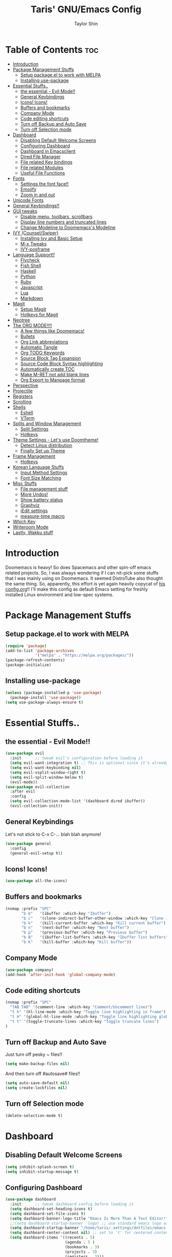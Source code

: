 #+TITLE: Taris' GNU/Emacs Config
#+AUTHOR: Taylor Shin
#+STARTUP: showeverything

* Table of Contents :toc:
- [[#introduction][Introduction]]
- [[#package-management-stuffs][Package Management Stuffs]]
  - [[#setup-packageel-to-work-with-melpa][Setup package.el to work with MELPA]]
  - [[#installing-use-package][Installing use-package]]
- [[#essential-stuffs][Essential Stuffs..]]
  - [[#the-essential---evil-mode][the essential - Evil Mode!!]]
  - [[#general-keybindings][General Keybindings]]
  - [[#icons-icons][Icons! Icons!]]
  - [[#buffers-and-bookmarks][Buffers and bookmarks]]
  - [[#company-mode][Company Mode]]
  - [[#code-editing-shortcuts][Code editing shortcuts]]
  - [[#turn-off-backup-and-auto-save][Turn off Backup and Auto Save]]
  - [[#turn-off-selection-mode][Turn off Selection mode]]
- [[#dashboard][Dashboard]]
  - [[#disabling-default-welcome-screens][Disabling Default Welcome Screens]]
  - [[#configuring-dashboard][Configuring Dashboard]]
  - [[#dashboard-in-emacsclient][Dashboard in Emacsclient]]
  - [[#dired-file-manager][Dired File Manager]]
  - [[#file-related-key-bindings][File related Key bindings]]
  - [[#file-related-modules][File related Modules]]
  - [[#useful-file-functions][Useful File Functions]]
- [[#fonts][Fonts]]
  - [[#settings-the-font-face][Settings the font face!!]]
  - [[#emojify][Emojify]]
  - [[#zoom-in-and-out][Zoom in and out]]
- [[#unicode-fonts][Unicode Fonts]]
- [[#general-keybindings-1][General Keybindings!!]]
- [[#gui-tweaks][GUI tweaks]]
  - [[#disable-menu-toolbars-scrollbars][Disable menu, toolbars, scrollbars]]
  - [[#display-line-numbers-and-truncated-lines][Display line numbers and truncated lines]]
  - [[#change-modeline-to-doomemacss-modeline][Change Modeline to Doomemacs's Modeline]]
- [[#ivy-counselswiper][IVY (Counsel/Swiper)]]
  - [[#installing-ivy-and-basic-setup][Installing Ivy and Basic Setup]]
  - [[#m-x-tweaks][M-x Tweaks]]
  - [[#ivy-posframe][IVY-posframe]]
- [[#language-support][Language Support!!]]
  - [[#flycheck][Flycheck]]
  - [[#fish-shell][Fish Shell]]
  - [[#haskell][Haskell]]
  - [[#python][Python]]
  - [[#ruby][Ruby]]
  - [[#javascript][Javascript]]
  - [[#lua][Lua]]
  - [[#markdown][Markdown]]
- [[#magit][Magit]]
  - [[#setup-magit][Setup Magit]]
  - [[#hotkeys-for-magit][Hotkeys for Magit]]
- [[#neotree][Neotree]]
- [[#the-org-mode][The ORG MODE!!!!]]
  - [[#a-few-things-like-doomemacs][A few things like Doomemacs!]]
  - [[#bullets][Bullets]]
  - [[#org-link-abbreviations][Org Link abbreviations]]
  - [[#automatic-tangle][Automatic Tangle]]
  - [[#org-todo-keywords][Org TODO Keywords]]
  - [[#source-block-tag-expansion][Source Block Tag Expansion]]
  - [[#source-code-block-syntax-highlighting][Source Code Block Syntax highlighting]]
  - [[#automatically-create-toc][Automatically create TOC]]
  - [[#make-m-ret-not-add-blank-lines][Make M-RET not add blank lines]]
  - [[#org-export-to-manpage-format][Org Export to Manpage format]]
- [[#perspective][Perspective]]
- [[#projectile][Projectile]]
- [[#registers][Registers]]
- [[#scrolling][Scrolling]]
- [[#shells][Shells]]
  - [[#eshell][Eshell]]
  - [[#vterm][VTerm]]
- [[#splits-and-window-management][Splits and Window Management]]
  - [[#split-settings][Split Settings]]
  - [[#hotkeys][Hotkeys]]
- [[#theme-settings---lets-use-doomtheme][Theme Settings - Let's use Doomtheme!]]
  - [[#detect-linux-distribution][Detect Linux distribution]]
  - [[#finally-set-up-theme][Finally Set up Theme]]
- [[#frame-management][Frame Management]]
  - [[#hotkeys-1][Hotkeys]]
- [[#korean-language-stuffs][Korean Language Stuffs]]
  - [[#input-method-settings][Input Method Settings]]
  - [[#font-size-matching][Font Size Matching]]
- [[#misc-stuffs][Misc Stuffs]]
  - [[#file-management-stuff][File management stuff]]
  - [[#more-undos][More Undos!]]
  - [[#show-battery-status][Show battery status]]
  - [[#graphviz][Graphviz]]
  - [[#iedit-settings][iEdit settings]]
  - [[#measure-time-macro][measure-time macro]]
- [[#which-key][Which Key]]
- [[#writeroom-mode][Writeroom Mode]]
- [[#lastly-wakku-stuff][Lastly, Wakku stuff]]

* Introduction
Doomemacs is heavy! So does Spacemacs and other spin-off emacs related projects. So, I was always wondering if I can nit-pick some stuffs that I was mainly using on Doomemacs. It seemed DistroTube also thought the same thing. So, apparently, this effort is yet again heavily copycat of [[https://gitlab.com/dwt1/dotfiles/-/blob/master/.emacs.d/config.org#important-put-this-in-your-initel][his config.org]]!! I'll make this config as default Emacs setting for freshly installed Linux environment and low-spec systems.

* Package Management Stuffs
** Setup package.el to work with MELPA
#+begin_src emacs-lisp
(require 'package)
(add-to-list 'package-archives
             '("melpa" . "https://melpa.org/packages/"))
(package-refresh-contents)
(package-initialize)
#+end_src

** Installing use-package
#+begin_src emacs-lisp
(unless (package-installed-p 'use-package)
  (package-install 'use-package))
(setq use-package-always-ensure t)
#+end_src

* Essential Stuffs..
** the essential - Evil Mode!!
#+begin_src emacs-lisp
(use-package evil
  :init      ;; tweak evil's configuration before loading it
  (setq evil-want-integration t) ;; This is optional since it's already set to t by default.
  (setq evil-want-keybinding nil)
  (setq evil-vsplit-window-right t)
  (setq evil-split-window-below t)
  (evil-mode))
(use-package evil-collection
  :after evil
  :config
  (setq evil-collection-mode-list '(dashboard dired ibuffer))
  (evil-collection-init))
#+end_src

** General Keybindings
Let's not stick to C-x C-... blah blah anymore!
#+begin_src emacs-lisp
(use-package general
  :config
  (general-evil-setup t))
#+end_src

** Icons! Icons!
#+begin_src emacs-lisp
(use-package all-the-icons)
#+end_src

** Buffers and bookmarks
#+begin_src emacs-lisp
(nvmap :prefix "SPC"
       "b b"   '(ibuffer :which-key "Ibuffer")
       "b c"   '(clone-indirect-buffer-other-window :which-key "Clone indirect buffer other window")
       "b k"   '(kill-current-buffer :which-key "Kill current buffer")
       "b n"   '(next-buffer :which-key "Next buffer")
       "b p"   '(previous-buffer :which-key "Previous buffer")
       "b B"   '(ibuffer-list-buffers :which-key "Ibuffer list buffers")
       "b K"   '(kill-buffer :which-key "Kill buffer"))
#+end_src

** Company Mode
#+begin_src emacs-lisp
(use-package company)
(add-hook 'after-init-hook 'global-company-mode)
#+end_src

** Code editing shortcuts
#+begin_src emacs-lisp
(nvmap :prefix "SPC"
  "TAB TAB" '(comment-line :which-key "Comment/Uncomment lines")
  "t h" '(hl-line-mode :which-key "Toggle line highlighting in frame")
  "t H" '(global-hl-line-mode :which-key "Toggle line highlighting globally")
  "t t" '(toggle-truncate-lines :which-key "Toggle truncate lines")
)
#+end_src

** Turn off Backup and Auto Save
Just turn off pesky ~ files!!

#+begin_src emacs-lisp
(setq make-backup-files nil)
#+end_src

And then turn off #autosave# files!!
#+begin_src emacs-lisp
(setq auto-save-default nil)
(setq create-lockfiles nil)
#+end_src
** Turn off Selection mode
#+begin_src emacs-lisp
(delete-selection-mode t)
#+end_src

* Dashboard
** Disabling Default Welcome Screens
#+begin_src emacs-lisp
(setq inhibit-splash-screen t)
(setq inhibit-startup-message t)
#+end_src

** Configuring Dashboard
#+begin_src emacs-lisp
(use-package dashboard
  :init      ;; tweak dashboard config before loading it
  (setq dashboard-set-heading-icons t)
  (setq dashboard-set-file-icons t)
  (setq dashboard-banner-logo-title "Emacs Is More Than A Text Editor!")
  ;;(setq dashboard-startup-banner 'logo) ;; use standard emacs logo as banner
  (setq dashboard-startup-banner "/home/taris/.settings/dotfiles/emacs.d/emacs-logo.png")  ;; use custom image as banner
  (setq dashboard-center-content nil) ;; set to 't' for centered content
  (setq dashboard-items '((recents . 5)
                          (agenda . 5 )
                          (bookmarks . 3)
                          (projects . 3)
                          (registers . 3)))
  :config
  (dashboard-setup-startup-hook)
  (dashboard-modify-heading-icons '((recents . "file-text")
			 (bookmarks . "book"))))
#+end_src

** Dashboard in Emacsclient
This line causes error. Not sure why. We are supposed to find *dashboard* buffer as soon as the loading finished. But it doesn't make the dashboard at all.

#+begin_src emacs-lisp
;; (setq initial-buffer-choice (lambda () (get-buffer "*dashboard*")))
#+end_src

** Dired File Manager
#+begin_src emacs-lisp
(use-package all-the-icons-dired)
(use-package dired-open)
(use-package peep-dired)

(nvmap :states '(normal visual) :keymaps 'override :prefix "SPC"
               "d d" '(dired :which-key "Open dired")
               "d j" '(dired-jump :which-key "Dired jump to current")
               "d p" '(peep-dired :which-key "Peep-dired"))

(with-eval-after-load 'dired
  ;;(define-key dired-mode-map (kbd "M-p") 'peep-dired)
  (evil-define-key 'normal dired-mode-map (kbd "h") 'dired-up-directory)
  (evil-define-key 'normal dired-mode-map (kbd "l") 'dired-open-file) ; use dired-find-file instead if not using dired-open package
  (evil-define-key 'normal peep-dired-mode-map (kbd "j") 'peep-dired-next-file)
  (evil-define-key 'normal peep-dired-mode-map (kbd "k") 'peep-dired-prev-file))

(add-hook 'peep-dired-hook 'evil-normalize-keymaps)
;; Get file icons in dired
(add-hook 'dired-mode-hook 'all-the-icons-dired-mode)
;; With dired-open plugin, you can launch external programs for certain extensions
;; For example, I set all .png files to open in 'sxiv' and all .mp4 files to open in 'mpv'
(setq dired-open-extensions '(("gif" . "sxiv")
                              ("jpg" . "sxiv")
                              ("png" . "sxiv")
                              ("mkv" . "mpv")
                              ("mp4" . "mpv")))
#+end_src

** File related Key bindings
#+begin_src emacs-lisp
(nvmap :states '(normal visual) :keymaps 'override :prefix "SPC"
       "."     '(find-file :which-key "Find file")
       "f f"   '(find-file :which-key "Find file")
       "f r"   '(counsel-recentf :which-key "Recent files")
       "f s"   '(save-buffer :which-key "Save file")
       "f u"   '(sudo-edit-find-file :which-key "Sudo find file")
       "f y"   '(dt/show-and-copy-buffer-path :which-key "Yank file path")
       "f C"   '(copy-file :which-key "Copy file")
       "f D"   '(delete-file :which-key "Delete file")
       "f R"   '(rename-file :which-key "Rename file")
       "f S"   '(write-file :which-key "Save file as...")
       "f U"   '(sudo-edit :which-key "Sudo edit file"))
#+end_src

** File related Modules
#+begin_src emacs-lisp
(use-package recentf
  :config
  (recentf-mode))
#+end_src

#+begin_src emacs-lisp
(use-package sudo-edit) ;; Utilities for opening files with sudo
#+end_src

** Useful File Functions
#+begin_src emacs-lisp
(defun dt/show-and-copy-buffer-path ()
  "Show and copy the full path to the current file in the minibuffer."
  (interactive)
  ;; list-buffers-directory is the variable set in dired buffers
  (let ((file-name (or (buffer-file-name) list-buffers-directory)))
    (if file-name
        (message (kill-new file-name))
      (error "Buffer not visiting a file"))))
(defun dt/show-buffer-path-name ()
  "Show the full path to the current file in the minibuffer."
  (interactive)
  (let ((file-name (buffer-file-name)))
    (if file-name
        (progn
          (message file-name)
          (kill-new file-name))
      (error "Buffer not visiting a file"))))
#+end_src

* Fonts
** Settings the font face!!
#+begin_src emacs-lisp
(set-face-attribute 'default nil
                    :font "mononoki Nerd Font Mono"
                    :height 110
                    :weight 'medium)
(set-face-attribute 'variable-pitch nil
                    :font "NanumSquare"
                    :height 120
                    :weight 'medium)
(set-face-attribute 'fixed-pitch nil
                    :font "mononoki Nerd Font Mono"
                    :height 110
                    :weight 'medium)
;; Makes commented text and keywords italics.
;; This is working in emacsclient but not emacs.
;; Your font must have an italic face available.
(set-face-attribute 'font-lock-comment-face nil
                    :slant 'italic)
(set-face-attribute 'font-lock-keyword-face nil
                    :slant 'italic)

;; Uncomment the following line if line spacing needs adjusting.
(setq-default line-spacing 0.12)

;; Needed if using emacsclient. Otherwise, your fonts will be smaller than expected.
(add-to-list 'default-frame-alist '(font . "mononoki Nerd Font Mono-11"))
;; changes certain keywords to symbols, such as lamda!
(setq global-prettify-symbols-mode t)
#+end_src

** Emojify
#+begin_src emacs-lisp
(use-package emojify
  :hook (after-init . global-emojify-mode))
#+end_src
** Zoom in and out
#+begin_src emacs-lisp
;; zoom in/out like we do everywhere else.
(global-set-key (kbd "C-=") 'text-scale-increase)
(global-set-key (kbd "C--") 'text-scale-decrease)
(global-set-key (kbd "<C-wheel-up>") 'text-scale-increase)
(global-set-key (kbd "<C-wheel-down>") 'text-scale-decrease)
#+end_src

* Unicode Fonts
#+begin_src emacs-lisp
(use-package unicode-fonts
   :ensure t
   :config
    (unicode-fonts-setup))
#+end_src

* General Keybindings!!
#+begin_src emacs-lisp
(nvmap :keymaps 'override :prefix "SPC"
       "SPC"   '(counsel-M-x :which-key "M-x")
       "c c"   '(compile :which-key "Compile")
       "c C"   '(recompile :which-key "Recompile")
       "h r r" '((lambda () (interactive) (load-file "~/.emacs.d/init.el")) :which-key "Reload emacs config")
       "t t"   '(toggle-truncate-lines :which-key "Toggle truncate lines"))
(nvmap :keymaps 'override :prefix "SPC"
       "m *"   '(org-ctrl-c-star :which-key "Org-ctrl-c-star")
       "m +"   '(org-ctrl-c-minus :which-key "Org-ctrl-c-minus")
       "m ."   '(counsel-org-goto :which-key "Counsel org goto")
       "m e"   '(org-export-dispatch :which-key "Org export dispatch")
       "m f"   '(org-footnote-new :which-key "Org footnote new")
       "m h"   '(org-toggle-heading :which-key "Org toggle heading")
       "m i"   '(org-toggle-item :which-key "Org toggle item")
       "m n"   '(org-store-link :which-key "Org store link")
       "m o"   '(org-set-property :which-key "Org set property")
       "m t"   '(org-todo :which-key "Org todo")
       "m x"   '(org-toggle-checkbox :which-key "Org toggle checkbox")
       "m B"   '(org-babel-tangle :which-key "Org babel tangle")
       "m I"   '(org-toggle-inline-images :which-key "Org toggle inline imager")
       "m T"   '(org-todo-list :which-key "Org todo list")
       "o a"   '(org-agenda :which-key "Org agenda")
       )
#+end_src

* GUI tweaks
** Disable menu, toolbars, scrollbars
#+begin_src emacs-lisp
(menu-bar-mode -1)
(tool-bar-mode -1)
(scroll-bar-mode -1)
#+end_src

** Display line numbers and truncated lines
#+begin_src emacs-lisp
(global-display-line-numbers-mode 1)
(global-visual-line-mode t)
#+end_src

** Change Modeline to Doomemacs's Modeline
#+begin_src emacs-lisp
(use-package doom-modeline)
(doom-modeline-mode 1)
#+end_src

* IVY (Counsel/Swiper)
** Installing Ivy and Basic Setup
#+begin_src emacs-lisp
(use-package counsel
  :after ivy
  :config (counsel-mode))
(use-package ivy
  :defer 0.1
  :diminish
  :bind
  (("C-c C-r" . ivy-resume)
   ("C-x B" . ivy-switch-buffer-other-window))
  :custom
  (setq ivy-count-format "(%d/%d) ")
  (setq ivy-use-virtual-buffers t)
  (setq enable-recursive-minibuffers t)
  :config
  (ivy-mode))
(use-package ivy-rich
  :after ivy
  :custom
  (ivy-virtual-abbreviate 'full
   ivy-rich-switch-buffer-align-virtual-buffer t
   ivy-rich-path-style 'abbrev)
  :config
  (ivy-set-display-transformer 'ivy-switch-buffer
                               'ivy-rich-switch-buffer-transformer)
  (ivy-rich-mode 1)) ;; this gets us descriptions in M-x.
(use-package swiper
  :after ivy
  :bind (("C-s" . swiper)
         ("C-r" . swiper)))
#+end_src

** M-x Tweaks
Let's at least remove '^' in counsel-M-x! And also make M-x remember history!
#+begin_src emacs-lisp
(setq ivy-initial-inputs-alist nil)
(use-package smex)
(smex-initialize)
#+end_src

** IVY-posframe
Showing the candidate menu from IVY.

#+begin_src emacs-lisp
(use-package ivy-posframe
  :init
  (setq ivy-posframe-display-functions-alist
	'((swiper                     . ivy-posframe-display-at-point)
	  (complete-symbol            . ivy-posframe-display-at-point)
	  (counsel-M-x                . ivy-display-function-fallback)
	  (counsel-esh-history        . ivy-posframe-display-at-window-center)
	  (counsel-describe-function  . ivy-display-function-fallback)
	  (counsel-describe-variable  . ivy-display-function-fallback)
	  (counsel-find-file          . ivy-display-function-fallback)
	  (counsel-recentf            . ivy-display-function-fallback)
	  (counsel-register           . ivy-posframe-display-at-frame-bottom-window-center)
	  (dmenu                      . ivy-posframe-display-at-frame-top-center)
	  (nil                        . ivy-posframe-display))
	ivy-posframe-height-alist
	'((swiper . 20)
	  (dmenu . 20)
	  (t . 10)))
  :config
  (ivy-posframe-mode 1)) ; 1 enables posframe-mode, 0 disables it.
#+end_src

* Language Support!!
Beef up this part with my own set of language.
** Flycheck
#+begin_src emacs-lisp
(use-package flycheck)
(global-flycheck-mode)
#+end_src

** Fish Shell
#+begin_src emacs-lisp
(use-package fish-mode)
#+end_src

** Haskell
#+begin_src emacs-lisp
(use-package haskell-mode)
#+end_src

** Python
*** Setting up Interpreter
#+begin_src emacs-lisp
(setq python-shell-interpreter "python"
      python-shell-interpreter-args "-i")
#+end_src

*** Elpy
#+begin_src emacs-lisp
(use-package elpy
  :ensure t
  :init
  (elpy-enable))

(when (load "flycheck" t t)
  (setq elpy-modules (delq 'elpy-module-flymake elpy-modules))
  (add-hook 'elpy-mode-hook 'flycheck-mode))

(setq elpy-remove-modeline-lighter t)

(advice-add 'elpy-modules-remove-modeline-lighter
            :around (lambda (fun &rest args)
                      (unless (eq (car args) 'flymake-mode)
                        (apply fun args))))

(add-hook 'elpy-mode-hook (lambda ()
                            (add-hook 'before-save-hook
                                      'elpy-format-code nil t)))
#+end_src

*** Ob-ipython - Jupyter in Orgmode
#+begin_src emacs-lisp
(use-package ob-ipython)
(org-babel-do-load-languages
  'org-babel-load-languages
  '((ipython . t)
  ))
#+end_src

*** Prettify Mode
#+begin_src emacs-lisp
(add-hook
 'elpy-mode-hook
 (lambda ()
   (mapc (lambda (pair) (push pair prettify-symbols-alist))
         '(;; Syntax
           ("def" .      #x2131)
           ("not" .      #x2757)
           ("in" .       #x2208)
           ("not in" .   #x2209)
           ("return" .   #x27fc)
           ("yield" .    #x27fb)
           ("for" .      #x2200)
           ;; Base Types
           ("int" .      #x2124)
           ("float" .    #x211d)
           ("str" .      #x1d54a)
           ("True" .     #x1d54b)
           ("False" .    #x1d53d)
           ;; Mypy
           ("Dict" .     #x1d507)
           ("List" .     #x2112)
           ("Tuple" .    #x2a02)
           ("Set" .      #x2126)
           ("Iterable" . #x1d50a)
           ("Any" .      #x2754)
           ("Union" .    #x22c3)))))
#+end_src

** Ruby
*** Installing Ruby Mode
#+begin_src emacs-lisp
(use-package ruby-mode)
(use-package ruby-electric)
#+end_src
*** Setting it up
#+begin_src emacs-lisp
(add-to-list 'auto-mode-alist
               '("\\.\\(?:cap\\|gemspec\\|irbrc\\|gemrc\\|rake\\|rb\\|ru\\|thor\\)\\'" . ruby-mode))
(add-to-list 'auto-mode-alist
               '("\\(?:Brewfile\\|Capfile\\|Gemfile\\(?:\\.[a-zA-Z0-9._-]+\\)?\\|[rR]akefile\\)\\'" . ruby-mode))

(add-hook 'ruby-mode-hook 'ruby-electric-mode)
#+end_src

** Javascript
*** Install
#+begin_src emacs-lisp
(use-package js-comint)
#+end_src

*** Config
#+begin_src emacs-lisp
(defun inferior-js-mode-hook-setup ()
  (add-hook 'comint-output-filter-functions 'js-comint-process-output))
(add-hook 'inferior-js-mode-hook 'inferior-js-mode-hook-setup t)

(setq js-comint-program-command "node")
(setq js-comint-program-arguments '("--interactive"))

;; NVM support
(js-do-use-nvm)

;; Some excellent keybindings
(add-hook 'js2-mode-hook
          (lambda ()
            (local-set-key (kbd "C-x C-e") 'js-send-last-sexp)
            (local-set-key (kbd "C-c b") 'js-send-buffer)
            (local-set-key (kbd "C-c C-b") 'js-send-buffer-and-go)))
#+end_src

** Lua
#+begin_src emacs-lisp
(use-package lua-mode)
#+end_src

** Markdown
#+begin_src emacs-lisp
(use-package markdown-mode)
#+end_src

* Magit
Git client!

** Setup Magit
#+begin_src emacs-lisp
(use-package magit)
(use-package magit-todos
  :config (magit-todos-mode))
#+end_src

** Hotkeys for Magit
#+begin_src emacs-lisp
(nvmap :prefix "SPC"
       "g /" '(magit-status-here :which-key "Runs Magit on Current Directory")
       "g c" '(magit-commit :whick-key "Commits current changes")
       "g p" '(magit-push :which-key "Push current status")
)
#+end_src

* Neotree
Well, let's use it!!
#+begin_src emacs-lisp
;; Function for setting a fixed width for neotree.
;; Defaults to 25 but I make it a bit longer (35) in the 'use-package neotree'.
(defcustom neo-window-width 25
  "*Specifies the width of the NeoTree window."
  :type 'integer
  :group 'neotree)

(use-package neotree
  :config
  (setq neo-smart-open t
        neo-window-width 30
        neo-theme (if (display-graphic-p) 'icons 'arrow)
        ;;neo-window-fixed-size nil
        inhibit-compacting-font-caches t
        projectile-switch-project-action 'neotree-projectile-action) 
        ;; truncate long file names in neotree
        (add-hook 'neo-after-create-hook
           #'(lambda (_)
               (with-current-buffer (get-buffer neo-buffer-name)
                 (setq truncate-lines t)
                 (setq word-wrap nil)
                 (make-local-variable 'auto-hscroll-mode)
                 (setq auto-hscroll-mode nil)))))

;; show hidden files
(setq-default neo-show-hidden-files t)

(nvmap :prefix "SPC"
       "t n"   '(neotree-toggle :which-key "Toggle neotree file viewer")
       "d n"   '(neotree-dir :which-key "Open directory in neotree"))
#+end_src
* The ORG MODE!!!!
** A few things like Doomemacs!
#+begin_src emacs-lisp
(add-hook 'org-mode-hook 'org-indent-mode)
(setq org-directory "~/Org/"
      ;; org-agenda-files '("~/Org/agenda.org")
      org-default-notes-file (expand-file-name "notes.org" org-directory)
      org-ellipsis " ▼ "
      org-log-done 'time
      org-journal-dir "~/Org/journal/"
      org-journal-date-format "%B %d, %Y (%A) "
      org-journal-file-format "%Y-%m-%d.org"
      org-hide-emphasis-markers t)
(setq org-src-preserve-indentation nil
      org-src-tab-acts-natively t
      org-edit-src-content-indentation 0)
#+end_src

** Bullets
#+begin_src emacs-lisp
(use-package org-bullets)
(add-hook 'org-mode-hook (lambda () (org-bullets-mode 1)))
#+end_src

** Org Link abbreviations
#+begin_src emacs-lisp
;; An example of how this works.
;; [[arch-wiki:Name_of_Page][Description]]
(setq org-link-abbrev-alist    ; This overwrites the default Doom org-link-abbrev-list
        '(("google" . "http://www.google.com/search?q=")
          ("arch-wiki" . "https://wiki.archlinux.org/index.php/")
          ("ddg" . "https://duckduckgo.com/?q=")
          ("wiki" . "https://en.wikipedia.org/wiki/")))
#+end_src

** Automatic Tangle
#+begin_src emacs-lisp
(use-package org-auto-tangle
  :defer t
  :hook (org-mode . org-auto-tangle-mode)
  :config
  (setq org-auto-tangle-default t))
#+end_src

** Org TODO Keywords
#+begin_src emacs-lisp
(setq org-todo-keywords        ; This overwrites the default Doom org-todo-keywords
        '((sequence
           "TODO(t)"           ; A task that is ready to be tackled
           "BLOG(b)"           ; Blog writing assignments
           "GYM(g)"            ; Things to accomplish at the gym
           "PROJ(p)"           ; A project that contains other tasks
           "VIDEO(v)"          ; Video assignments
           "WAIT(w)"           ; Something is holding up this task
           "|"                 ; The pipe necessary to separate "active" states and "inactive" states
           "DONE(d)"           ; Task has been completed
           "CANCELLED(c)" )))  ; Task has been cancelled
#+end_src

** Source Block Tag Expansion
#+begin_src emacs-lisp
(setq old-structure-template-alist
      '(("py" "#+BEGIN_SRC python :results output\n?\n#+END_SRC" "")
        ("ipy" "#+BEGIN_SRC ipython :results output\n?\n#+END_SRC" "")
        ("el" "#+BEGIN_SRC emacs-lisp\n?\n#+END_SRC" "")
        ("hs" "#+BEGIN_SRC haskell\n?\n#+END_SRC" "")
        ("laeq" "#+BEGIN_LaTeX\n\\begin{equation} \\label{eq-sinh}\ny=\\sinh x\n\\end{equation}\n#+END_LaTeX" "")
        ("sh" "#+BEGIN_SRC shell\n?\n#+END_SRC" "")
        ("r" "#+BEGIN_SRC R\n?\n#+END_SRC" "")
        ("js" "#+BEGIN_SRC js\n?\n#+END_SRC" "")
        ("http" "#+BEGIN_SRC http\n?\n#+END_SRC" "")
        ("ditaa" "#+BEGIN_SRC ditaa :file\n?\n#+END_SRC" "")
        ("dot" "#+BEGIN_SRC dot :file\n?\n#+END_SRC" "")
        ("rp" "#+BEGIN_SRC R :results output graphics :file \n?\n#+END_SRC" "")
        ("plantuml" "#+BEGIN_SRC plantuml :file\n?\n#+END_SRC" "")
        ("n" "#+NAME: ?")
        ("cap" "#+CAPTION: ?")))
;; For Org-mode >= 9.2
(setq new-structure-template-alist
      '(("py" . "src python :results output")
        ("ipy" . "src ipython :results output")
        ("el" . "src emacs-lisp")
        ("hs" . "src haskell")
        ("laeq" . "latex \n\\begin{equation} \\label{eq-sinh}\ny=\\sinh x\n\\end{equation}")
        ("sh" . "src shell")
        ("r" . "src R")
        ("js" . "src js")
        ("http" . "src http")
        ("ditaa" . "src ditaa :file")
        ("dot" . "src dot :file")
        ("rp" . "src R :results output graphics :file ")
        ("plantuml" . "src plantuml :file")
        ))
;; Keyword expansion also changed in 9.2
(setq my-tempo-keywords-alist
      '(("n" . "NAME")
        ("cap" . "CAPTION")))

(when (version< (org-version) "9.2")
  (add-to-list 'org-modules 'org-tempo))
(require 'org-tempo)
(if (version<  (org-version) "9.2")
    (dolist (ele old-structure-template-alist)
      (add-to-list 'org-structure-template-alist ele))
  (dolist (ele new-structure-template-alist)
    (add-to-list 'org-structure-template-alist ele))
  (dolist (ele my-tempo-keywords-alist)
    (add-to-list 'org-tempo-keywords-alist ele))
  )
#+end_src

** Source Code Block Syntax highlighting
#+begin_src emacs-lisp
(setq org-src-fontify-natively t
      org-src-tab-acts-natively t
      org-confirm-babel-evaluate nil
      org-edit-src-content-indentation 0)
#+end_src

** Automatically create TOC
#+begin_src emacs-lisp
(use-package toc-org
  :commands toc-org-enable
  :init (add-hook 'org-mode-hook 'toc-org-enable))
#+end_src

** Make M-RET not add blank lines
#+begin_src emacs-lisp
(setq org-blank-before-new-entry (quote ((heading . nil)
                                         (plain-list-item . nil))))
#+end_src
** Org Export to Manpage format
#+begin_src emacs-lisp
(use-package ox-man
  :ensure nil)
#+end_src
* Perspective
#+begin_src emacs-lisp
(use-package perspective
  :bind
  ("C-x C-b" . persp-list-buffers)   ; or use a nicer switcher, see below
  :config
  (persp-mode))
#+end_src
* Projectile
#+begin_src emacs-lisp
(use-package projectile
  :config
  (projectile-global-mode 1))
#+end_src

* Registers
#+begin_src emacs-lisp
(nvmap :prefix "SPC"
       "r c"   '(copy-to-register :which-key "Copy to register")
       "r f"   '(frameset-to-register :which-key "Frameset to register")
       "r i"   '(insert-register :which-key "Insert register")
       "r j"   '(jump-to-register :which-key "Jump to register")
       "r l"   '(list-registers :which-key "List registers")
       "r n"   '(number-to-register :which-key "Number to register")
       "r r"   '(counsel-register :which-key "Choose a register")
       "r v"   '(view-register :which-key "View a register")
       "r w"   '(window-configuration-to-register :which-key "Window configuration to register")
       "r +"   '(increment-register :which-key "Increment register")
       "r SPC" '(point-to-register :which-key "Point to register"))
#+end_src
* Scrolling
#+begin_src emacs-lisp
(setq scroll-conservatively 101) ;; value greater than 100 gets rid of half page jumping
(setq mouse-wheel-scroll-amount '(3 ((shift) . 3))) ;; how many lines at a time
(setq mouse-wheel-progressive-speed t) ;; accelerate scrolling
(setq mouse-wheel-follow-mouse 't) ;; scroll window under mouse
#+end_src

* Shells
** Eshell
#+begin_src emacs-lisp
(nvmap :prefix "SPC"
       "e h"   '(counsel-esh-history :which-key "Eshell history")
       "e s"   '(eshell :which-key "Eshell"))
#+end_src

#+begin_src emacs-lisp
(use-package eshell-syntax-highlighting
  :after esh-mode
  :config
  (eshell-syntax-highlighting-global-mode +1))
(setq eshell-aliases-file "~/.config/doom/aliases"
      eshell-history-size 5000
      eshell-buffer-maximum-lines 5000
      eshell-hist-ignoredups t
      eshell-scroll-to-bottom-on-input t
      eshell-destroy-buffer-when-process-dies t
      eshell-visual-commands'("bash" "fish" "htop" "ssh" "top" "zsh"))
#+end_src

** VTerm
#+begin_src emacs-lisp
(use-package vterm)
(setq shell-file-name "/usr/bin/zsh"
      vterm-max-scrollback 5000)

;; Setting up VTerm to be opened on new window or frame.
(defun vterm-other-window ()
  (interactive)
  (let ((buf (vterm)))
    (switch-to-buffer (other-buffer buf))
    (switch-to-buffer-other-window buf)))
(defun vterm-other-frame ()
  (interactive)
  (let ((buf (vterm)))
    (switch-to-buffer (other-buffer buf))
    (switch-to-buffer-other-frame buf)))
;; Shortcuts for VTerm
(nvmap :prefix "SPC"
       "o T" '(vterm-other-frame :which-key "Open VTerm on a new frame")
       "o t" '(vterm-other-window :which-key "Open VTerm on a new window"))

#+end_src

* Splits and Window Management
** Split Settings
Not sure where to put this thing in yet... Mostly, the Hotkeys does the job.

#+begin_src emacs-lisp
(defun prefer-horizontal-split ()
  (set-variable 'split-height-threshold nil t)
  (set-variable 'split-width-threshold 40 t)) ; make this as low as needed
#+end_src

** Hotkeys
#+begin_src emacs-lisp
(nvmap :prefix "SPC"
       ;; Window splits
       "w c"   '(evil-window-delete :which-key "Close window")
       "w n"   '(evil-window-new :which-key "New window")
       "w s"   '(evil-window-split :which-key "Horizontal split window")
       "w v"   '(evil-window-vsplit :which-key "Vertical split window")
       ;; Window motions
       "w h"   '(evil-window-left :which-key "Window left")
       "w j"   '(evil-window-down :which-key "Window down")
       "w k"   '(evil-window-up :which-key "Window up")
       "w l"   '(evil-window-right :which-key "Window right")
       "w w"   '(evil-window-next :which-key "Goto next window"))
#+end_src

* Theme Settings - Let's use Doomtheme!
** Detect Linux distribution
#+begin_src emacs-lisp
(defun guess-linux-release(regexp)
  "Guess linux release"
  (let ((maybe-get-dis-str (shell-command-to-string "cat /etc/*release")))
    (with-temp-buffer
      (insert maybe-get-dis-str)
      (beginning-of-buffer)
      (condition-case nil
          (progn
            (search-forward-regexp regexp)
            (downcase (buffer-substring (match-beginning 1) (match-end 1))))
        (search-failed nil)))))

(defun guess-linux-based-distribution()
  "Guess linux distribution family"
  (guess-linux-release "^ID_LIKE=\"?\\([a-zA-Z ]*\\)\"?$"))

(defun guess-linux-distribution()
  "Guess linux distribution"
  (guess-linux-release "^ID=\"?\\(\\w*\\)\"?$"))
#+end_src

** Finally Set up Theme
#+begin_src emacs-lisp
(use-package doom-themes
:config
(setq doom-themes-enable-bold t
	  doom-themes-enable-italic t)

(cond
 ((string= (guess-linux-distribution) "elementary")
  (load-theme 'doom-solarized-light t))
 ((string= (guess-linux-distribution) "hamonikr")
  (load-theme 'doom-moonlight t))
 ((string= (guess-linux-distribution) "linuxmint")
  (load-theme 'doom-henna t))
 ((string= (guess-linux-distribution) "rhel")
  (load-theme 'doom-horizon t))
 ((string= (guess-linux-distribution) "opensuse-leap")
  (load-theme 'doom-oceanic-next t))
 ((string= (guess-linux-distribution) "debian")
  (load-theme 'doom-monokai-pro t))
 (t (load-theme 'doom-palenight t)))
)

(nvmap :prefix "SPC"
       "h t" '(counsel-load-theme :which-key "Load New Theme"))
#+end_src

#+RESULTS:

* Frame Management
To be frankly, there's not much to manage frames.. But I found interesting [[http://ergoemacs.org/emacs/emacs_customize_default_window_size.html][site called Xah Emacs]] which provided a few helpful settings...

** Hotkeys
#+begin_src emacs-lisp
(nvmap :prefix "SPC"
       ;; Frame stuffs
       "o f" '(make-frame :which-key "Make a new Frame")
)
#+end_src

* Korean Language Stuffs

Font Test
| Font Test English | 한글 폰트 크기 |
|-------------------+----------------|
| English font!     | 한글 폰트 예시 |

** Input Method Settings
#+begin_src emacs-lisp
(setq default-input-method "korean-hangul")
(global-set-key (kbd "S-SPC") 'toggle-input-method)
;; Be sure to enable hardware Hangul key from Keyboard(XKB) Options to use this.
(global-set-key (kbd "<Hangul>") 'toggle-input-method)
;; (global-set-key (kbd "<Ctrl_R>") 'toggle-input-method)
(global-set-key (kbd "<Alt_R>") 'toggle-input-method)
(when (eq system-type 'gnu/linux)
  (set-fontset-font t 'hangul (font-spec :family "Noto Sans CJK KR" :size 16))
  )
#+end_src

** Font Size Matching
Well, it needs a lot of iterative effort to make it work... Check up the table width above to find out the best size ratio.

#+begin_src emacs-lisp
(setq face-font-rescale-alist
      '((".*hiragino.*" . 1.25)
        ("Noto Sans CJK KR" . 1.25)))
#+end_src

Even though you successfully match the width.. the height difference will be pretty drastic... and ugly.

* Misc Stuffs
** File management stuff
#+begin_src emacs-lisp
;; File management stuff
(setq-default
 delete-by-moving-to-trash t
 window-combination-resize t
 x-stretch-cursor t)
#+end_src
** More Undos!
#+begin_src emacs-lisp
;; Moar undos!
(setq undo-limit 800000000
      evil-want-fine-undo t
      truncate-string-ellipsis "…")
#+end_src

** Show battery status
#+begin_src emacs-lisp
(if (equal "Batter status not available"
           (battery))
    (display-battery-mode 1)
  (setq password-cache-expiry nil))
(global-subword-mode 1)
#+end_src

** Graphviz

#+begin_src emacs-lisp
(unless (package-installed-p 'use-package)
  (package-refresh-contents)
  (package-install 'use-package))
(use-package graphviz-dot-mode
  :ensure t
  :config
  (setq graphviz-dot-indent-width 4))
;; Not working.. why?
;;(use-package company-graphviz-dot)
#+end_src


** iEdit settings
Pattern matching edit mode. Pretty useful!

#+begin_src emacs-lisp
(use-package iedit
  :defer
  :config
  (set-face-background 'iedit-occurrence "Magneta")
  :bind
  ("C-;" . iedit-mode))
#+end_src

** measure-time macro
#+begin_src emacs-lisp
(defmacro ts/measure-time (&rest body)
  "Measure the time it takes to evaluate BODY."
  `(let ((time (current-time)))
     ,@body
     (float-time (time-since time))))
#+end_src

* Which Key
#+begin_src emacs-lisp
(use-package which-key
  :init
  (setq which-key-side-window-location 'bottom
        which-key-sort-order #'which-key-key-order-alpha
        which-key-sort-uppercase-first nil
        which-key-add-column-padding 1
        which-key-max-display-columns nil
        which-key-min-display-lines 6
        which-key-side-window-slot -10
        which-key-side-window-max-height 0.25
        which-key-idle-delay 0.8
        which-key-max-description-length 25
        which-key-allow-imprecise-window-fit t
        which-key-separator " → " ))
(which-key-mode)
#+end_src

* Writeroom Mode
#+begin_src emacs-lisp
(use-package writeroom-mode)
#+end_src

* Lastly, Wakku stuff
#+begin_src emacs-lisp
(provide 'emacs)
;;; emacs ends here
#+end_src
